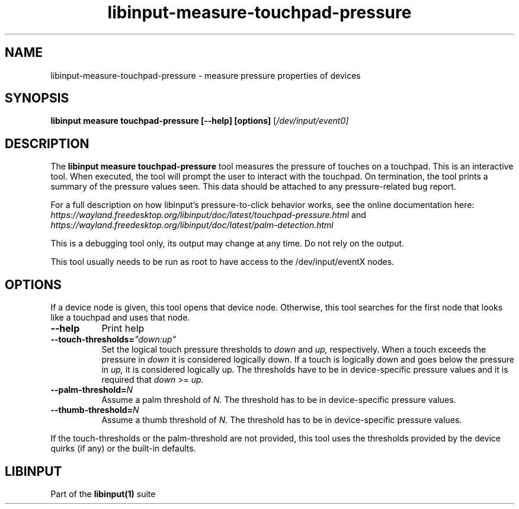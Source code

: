 .TH libinput-measure-touchpad-pressure "1"
.SH NAME
libinput\-measure\-touchpad\-pressure \- measure pressure properties of devices
.SH SYNOPSIS
.B libinput measure touchpad\-pressure [\-\-help] [options]
[\fI/dev/input/event0\fI]
.SH DESCRIPTION
.PP
The
.B "libinput measure touchpad\-pressure"
tool measures the pressure of touches on a touchpad. This is
an interactive tool. When executed, the tool will prompt the user to
interact with the touchpad. On termination, the tool prints a summary of the
pressure values seen. This data should be attached to any
pressure\-related bug report.
.PP
For a full description on how libinput's pressure-to-click behavior works, see
the online documentation here:
.I https://wayland.freedesktop.org/libinput/doc/latest/touchpad-pressure.html
and
.I https://wayland.freedesktop.org/libinput/doc/latest/palm-detection.html
.PP
This is a debugging tool only, its output may change at any time. Do not
rely on the output.
.PP
This tool usually needs to be run as root to have access to the
/dev/input/eventX nodes.
.SH OPTIONS
If a device node is given, this tool opens that device node. Otherwise, this
tool searches for the first node that looks like a touchpad and uses that
node.
.TP 8
.B \-\-help
Print help
.TP 8
.B \-\-touch\-thresholds=\fI"down:up"\fR
Set the logical touch pressure thresholds to
.I down
and
.I up,
respectively. When a touch exceeds the pressure in
.I down
it is considered logically down. If a touch is logically down and goes below
the pressure in
.I up,
it is considered logically up. The thresholds have to be in
device-specific pressure values and it is required that
.I down
>=
.I up.
.TP 8
.B \-\-palm\-threshold=\fIN\fR
Assume a palm threshold of
.I N.
The threshold has to be in device-specific pressure values.
.TP 8
.B \-\-thumb\-threshold=\fIN\fR
Assume a thumb threshold of
.I N.
The threshold has to be in device-specific pressure values.
.PP
If the touch-thresholds or the palm-threshold are not provided,
this tool uses the thresholds provided by the device quirks (if any) or the
built-in defaults.
.SH LIBINPUT
Part of the
.B libinput(1)
suite
